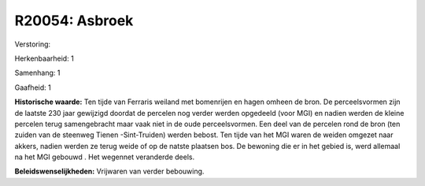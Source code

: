 R20054: Asbroek
===============

Verstoring:

Herkenbaarheid: 1

Samenhang: 1

Gaafheid: 1

**Historische waarde:**
Ten tijde van Ferraris weiland met bomenrijen en hagen omheen de
bron. De perceelsvormen zijn de laatste 230 jaar gewijzigd doordat de
percelen nog verder werden opgedeeld (voor MGI) en nadien werden de
kleine percelen terug samengebracht maar vaak niet in de oude
perceelsvormen. Een deel van de percelen rond de bron (ten zuiden van de
steenweg Tienen -Sint-Truiden) werden bebost. Ten tijde van het MGI
waren de weiden omgezet naar akkers, nadien werden ze terug weide of op
de natste plaatsen bos. De bewoning die er in het gebied is, werd
allemaal na het MGI gebouwd . Het wegennet veranderde deels.



**Beleidswenselijkheden:**
Vrijwaren van verder bebouwing.
